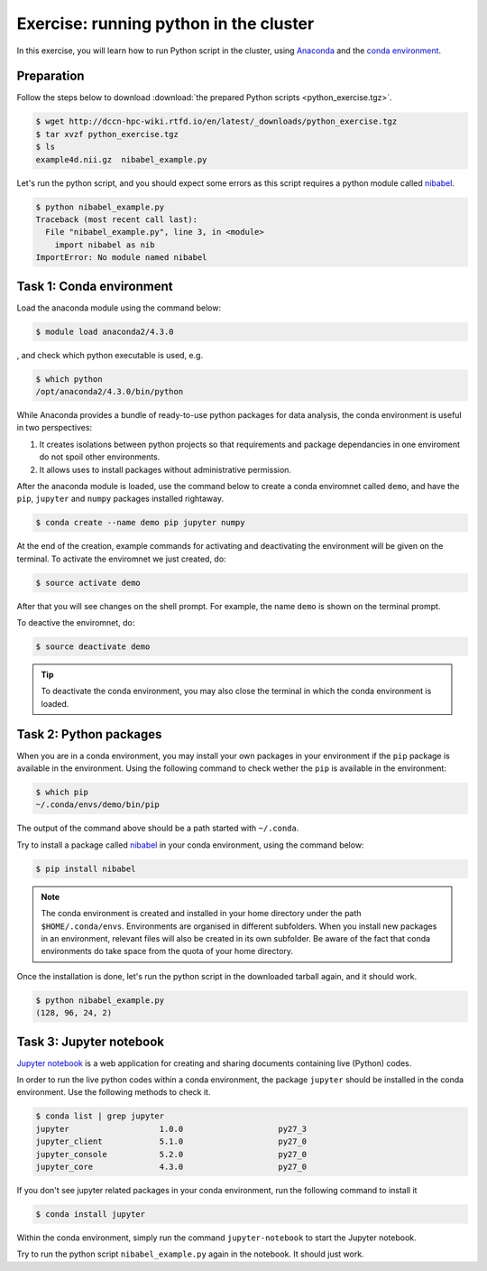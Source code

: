 Exercise: running python in the cluster 
***************************************

In this exercise, you will learn how to run Python script in the cluster, using `Anaconda <https://anaconda.org>`_ and the `conda environment <https://conda.io/docs/user-guide/tasks/manage-environments.html>`_.

Preparation
===========

Follow the steps below to download :download:`the prepared Python scripts <python_exercise.tgz>`.

.. code-block:: bash

    $ wget http://dccn-hpc-wiki.rtfd.io/en/latest/_downloads/python_exercise.tgz
    $ tar xvzf python_exercise.tgz
    $ ls
    example4d.nii.gz  nibabel_example.py

Let's run the python script, and you should expect some errors as this script requires a python module called `nibabel <http://nipy.org/packages/nibabel/index.html>`_.
    
.. code-block:: bash
    
    $ python nibabel_example.py
    Traceback (most recent call last):
      File "nibabel_example.py", line 3, in <module>
        import nibabel as nib
    ImportError: No module named nibabel

Task 1: Conda environment 
=========================

Load the anaconda module using the command below:

.. code-block:: bash

    $ module load anaconda2/4.3.0

, and check which python executable is used, e.g.

.. code-block:: bash

    $ which python
    /opt/anaconda2/4.3.0/bin/python

While Anaconda provides a bundle of ready-to-use python packages for data analysis, the conda environment is useful in two perspectives:

#. It creates isolations between python projects so that requirements and package dependancies in one enviroment do not spoil other environments.

#. It allows uses to install packages without administrative permission.

After the anaconda module is loaded, use the command below to create a conda enviromnet called ``demo``, and have the ``pip``, ``jupyter`` and ``numpy`` packages installed rightaway.

.. code-block:: bash

    $ conda create --name demo pip jupyter numpy

At the end of the creation, example commands for activating and deactivating the environment will be given on the terminal.  To activate the enviromnet we just created, do:

.. code-block:: bash

    $ source activate demo

After that you will see changes on the shell prompt.  For example, the name ``demo`` is shown on the terminal prompt.

To deactive the enviromnet, do:

.. code-block:: bash

    $ source deactivate demo

.. tip::
    To deactivate the conda environment, you may also close the terminal in which the conda environment is loaded.

Task 2: Python packages 
=======================

When you are in a conda environment, you may install your own packages in your environment if the ``pip`` package is available in the environment.  Using the following command to check wether the ``pip`` is available in the environment:

.. code-block:: bash

    $ which pip
    ~/.conda/envs/demo/bin/pip

The output of the command above should be a path started with ``~/.conda``.

Try to install a package called `nibabel <http://nipy.org/packages/nibabel/index.html>`_ in your conda environment, using the command below:

.. code-block:: bash

    $ pip install nibabel

.. Note::
    The conda environment is created and installed in your home directory under the path ``$HOME/.conda/envs``.  Environments are organised in different subfolders.  When you install new packages in an environment, relevant files will also be created in its own subfolder.  Be aware of the fact that conda environments do take space from the quota of your home directory.

Once the installation is done, let's run the python script in the downloaded tarball again, and it should work.

.. code-block:: bash

    $ python nibabel_example.py
    (128, 96, 24, 2)
    
Task 3: Jupyter notebook
========================

`Jupyter notebook <http://jupyter.org>`_ is a web application for creating and sharing documents containing live (Python) codes.

In order to run the live python codes within a conda environment, the package ``jupyter`` should be installed in the conda environment.  Use the following methods to check it.

.. code-block:: bash

    $ conda list | grep jupyter
    jupyter                   1.0.0                    py27_3  
    jupyter_client            5.1.0                    py27_0  
    jupyter_console           5.2.0                    py27_0  
    jupyter_core              4.3.0                    py27_0  


If you don't see jupyter related packages in your conda environment, run the following command to install it

.. code-block:: bash

    $ conda install jupyter

Within the conda environment, simply run the command ``jupyter-notebook`` to start the Jupyter notebook.

Try to run the python script ``nibabel_example.py`` again in the notebook. It should just work.
